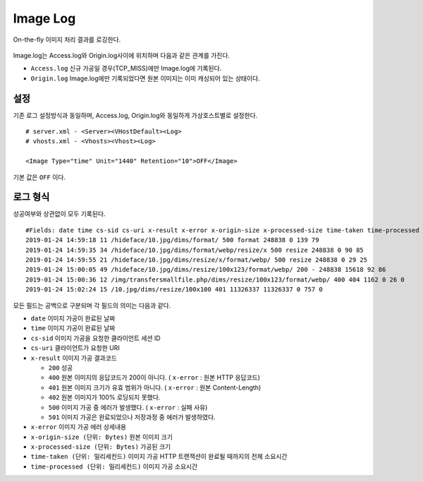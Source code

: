 ﻿.. _imagelog:

Image Log
******************

On-the-fly 이미지 처리 결과를 로깅한다.

.. figure:: img/image_log1.png
   :align: center

Image.log는 Access.log와 Origin.log사이에 위치하며 다음과 같은 관계를 가진다.

-  ``Access.log`` 신규 가공일 경우(TCP_MISS)에만 Image.log에 기록된다.
-  ``Origin.log`` Image.log에만 기록되었다면 원본 이미지는 이미 캐싱되어 있는 상태이다.



설정
====================================

기존 로그 설정방식과 동일하며, Access.log, Origin.log와 동일하게 가상호스트별로 설정한다. ::

   # server.xml - <Server><VHostDefault><Log>
   # vhosts.xml - <Vhosts><Vhost><Log>

   <Image Type="time" Unit="1440" Retention="10">OFF</Image>

기본 값은 ``OFF`` 이다.




로그 형식
====================================

성공여부와 상관없이 모두 기록된다. ::

    #Fields: date time cs-sid cs-uri x-result x-error x-origin-size x-processed-size time-taken time-processed
    2019-01-24 14:59:18 11 /hideface/10.jpg/dims/format/ 500 format 248838 0 139 79
    2019-01-24 14:59:35 34 /hideface/10.jpg/dims/format/webp/resize/x 500 resize 248838 0 90 85
    2019-01-24 14:59:55 21 /hideface/10.jpg/dims/resize/x/format/webp/ 500 resize 248838 0 29 25
    2019-01-24 15:00:05 49 /hideface/10.jpg/dims/resize/100x123/format/webp/ 200 - 248838 15618 92 86
    2019-01-24 15:00:36 12 /img/transfersmallfile.php/dims/resize/100x123/format/webp/ 400 404 1162 0 26 0
    2019-01-24 15:02:24 15 /10.jpg/dims/resize/100x100 401 11326337 11326337 0 757 0

모든 필드는 공백으로 구분되며 각 필드의 의미는 다음과 같다.

-  ``date`` 이미지 가공이 완료된 날짜
-  ``time`` 이미지 가공이 완료된 날짜
-  ``cs-sid`` 이미지 가공을 요청한 클라이언트 세션 ID
-  ``cs-uri`` 클라이언트가 요청한 URI
-  ``x-result`` 이미지 가공 결과코드

   - ``200`` 성공
   - ``400`` 원본 이미지의 응답코드가 200이 아니다. ( ``x-error`` : 원본 HTTP 응답코드)
   - ``401`` 원본 이미지 크기가 유효 범위가 아니다. ( ``x-error`` : 원본 Content-Length)
   - ``402`` 원본 이미지가 100% 로딩되지 못했다.
   - ``500`` 이미지 가공 중 에러가 발생했다. ( ``x-error`` : 실패 사유)
   - ``501`` 이미지 가공은 완료되었으나 저장과정 중 에러가 발생하였다.

-  ``x-error`` 이미지 가공 에러 상세내용
-  ``x-origin-size (단위: Bytes)`` 원본 이미지 크기
-  ``x-processed-size (단위: Bytes)`` 가공된  크기
-  ``time-taken (단위: 밀리세컨드)`` 이미지 가공 HTTP 트랜잭션이 완료될 때까지의 전체 소요시간
-  ``time-processed (단위: 밀리세컨드)`` 이미지 가공 소요시간